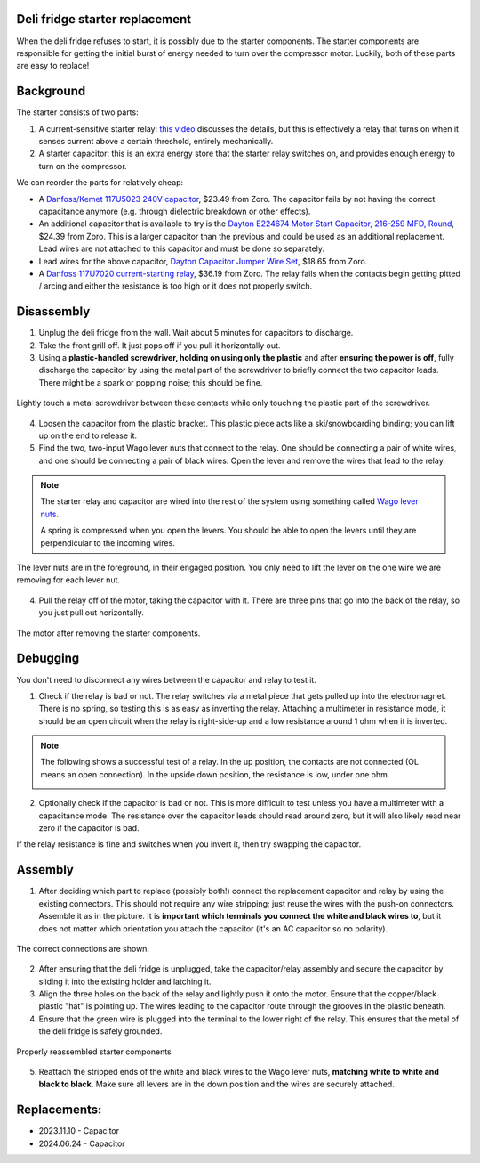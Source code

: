 Deli fridge starter replacement
================================

When the deli fridge refuses to start, it is possibly due to the starter components. The starter components are responsible for getting the initial burst of energy needed to turn over the compressor motor. Luckily, both of these parts are easy to replace!

Background
==========
The starter consists of two parts:

1. A current-sensitive starter relay: `this video <https://www.youtube.com/watch?v=PRq1WPH1sRg>`__ discusses the details, but this is effectively a relay that turns on when it senses current above a certain threshold, entirely mechanically.
2. A starter capacitor: this is an extra energy store that the starter relay switches on, and provides enough energy to turn on the compressor.


We can reorder the parts for relatively cheap:

- A `Danfoss/Kemet 117U5023 240V capacitor <https://www.zoro.com/danfoss-capac-240-mfd-125v-round-wbkt-117u5023/i/G4044761/>`__, $23.49 from Zoro. The capacitor fails by not having the correct capacitance anymore (e.g. through dielectric breakdown or other effects).
- An additional capacitor that is available to try is the `Dayton E224674 Motor Start Capacitor, 216-259 MFD, Round <https://www.zoro.com/dayton-motor-start-capacitor-216-259-mfd-round-2met8/i/G2244356/#specifications>`__, $24.39 from Zoro. This is a larger capacitor than the previous and could be used as an additional replacement. Lead wires are not attached to this capacitor and must be done so separately.
- Lead wires for the above capacitor, `Dayton Capacitor Jumper Wire Set <https://www.zoro.com/dayton-capacitor-jumper-wire-set-6-in-pk10-2mev9/i/G2684324/>`__, $18.65 from Zoro.
- A `Danfoss 117U7020 current-starting relay <https://www.zoro.com/beverage-air-relay-danfoss-117u7020-for-312155d-comp-314-075d/i/G806895395/>`__, $36.19 from Zoro. The relay fails when the contacts begin getting pitted / arcing and either the resistance is too high or it does not properly switch.


Disassembly
===========

1. Unplug the deli fridge from the wall. Wait about 5 minutes for capacitors to discharge.
2. Take the front grill off. It just pops off if you pull it horizontally out.
3. Using a **plastic-handled screwdriver, holding on using only the plastic** and after **ensuring the power is off**, fully discharge the capacitor by using the metal part of the screwdriver to briefly connect the two capacitor leads. There might be a spark or popping noise; this should be fine.

.. figure:: ../img/deli_starter_discharge.jpg
    :width: 70%
    :align: center

    Lightly touch a metal screwdriver between these contacts while only touching the plastic part of the screwdriver.

4. Loosen the capacitor from the plastic bracket. This plastic piece acts like a ski/snowboarding binding; you can lift up on the end to release it.
5. Find the two, two-input Wago lever nuts that connect to the relay. One should be connecting a pair of white wires, and one should be connecting a pair of black wires. Open the lever and remove the wires that lead to the relay.

.. note:: 

    The starter relay and capacitor are wired into the rest of the system using something called
    `Wago lever nuts <https://www.youtube.com/watch?v=n8gLG6c-iKc>`__. 

    .. image:: ../img/wago-lever-nuts.jpg
        :width: 50%
        :align: center


    A spring is compressed when you open the levers. You should be able to open the levers until they
    are perpendicular to the incoming wires.

.. figure:: ../img/deli_starter_lever_nuts.jpg
    :width: 70%
    :align: center

    The lever nuts are in the foreground, in their engaged position. You only need to lift the lever on the one wire we are removing for each lever nut.

4. Pull the relay off of the motor, taking the capacitor with it. There are three pins that go into the back of the relay, so you just pull out horizontally.

.. figure:: ../img/deli_starter_disassembled.jpg
    :width: 70%
    :align: center

    The motor after removing the starter components.


        
Debugging
==========
You don't need to disconnect any wires between the capacitor and relay to test it.

1. Check if the relay is bad or not. The relay switches via a metal piece that gets pulled up into the
   electromagnet. There is no spring, so testing this is as easy as inverting the relay. Attaching a multimeter in resistance mode, it should be an open circuit when the relay is right-side-up and a low resistance around 1 ohm when it is inverted.

.. note::

    The following shows a successful test of a relay. In the up position, the contacts are not connected (OL means an open connection). In the upside down position, the resistance is low, under one ohm.

    .. image:: ../img/deli_starter_relay_up.jpg
        :width: 45%

    .. image:: ../img/deli_starter_relay_down.jpg
        :width: 41%

2. Optionally check if the capacitor is bad or not. This is more difficult to test unless you have a multimeter with a capacitance mode. The resistance over the capacitor leads should read around zero, but it will also likely read near zero if the capacitor is bad. 

If the relay resistance is fine and switches when you invert it, then try swapping the capacitor.  

Assembly
========
1. After deciding which part to replace (possibly both!) connect the replacement capacitor and relay by using the existing connectors. This should not require any wire stripping; just reuse the wires with the push-on connectors.  Assemble it as in the picture. It is **important which terminals you connect the white and black wires to**, but it does not matter which orientation you attach the capacitor (it's an AC capacitor so no polarity).

.. figure:: ../img/deli_starter_connections.jpg
    :width: 75%
    :align: center

    The correct connections are shown.

2. After ensuring that the deli fridge is unplugged, take the capacitor/relay assembly and secure the capacitor by sliding it into the existing holder and latching it.
3. Align the three holes on the back of the relay and lightly push it onto the motor. Ensure that the copper/black plastic "hat" is pointing up. The wires leading to the capacitor route through the grooves in the plastic beneath.
4. Ensure that the green wire is plugged into the terminal to the lower right of the relay. This ensures that the metal of the deli fridge is safely grounded. 

.. figure:: ../img/deli_starter_reassembled.jpg
    :width: 75%
    :align: center

    Properly reassembled starter components

5. Reattach the stripped ends of the white and black wires to the Wago lever nuts, **matching white to white and black to black**. Make sure all levers are in the down position and the wires are securely attached.


Replacements:
========
- 2023.11.10 - Capacitor
- 2024.06.24 - Capacitor